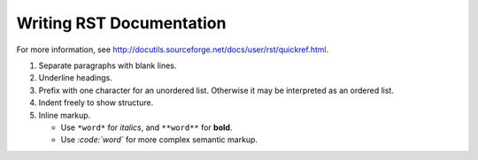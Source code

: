 Writing RST Documentation
==========================

For more information, see http://docutils.sourceforge.net/docs/user/rst/quickref.html.

1.  Separate paragraphs with blank lines.

2.  Underline headings.

#.  Prefix with one character for an unordered list. Otherwise it may be
    interpreted as an ordered list.

#.  Indent freely to show structure.

#.  Inline markup.

    -   Use ``*word*`` for *italics*, and ``**word**`` for **bold**.

    -   Use `:code:\`word\`` for more complex semantic markup.